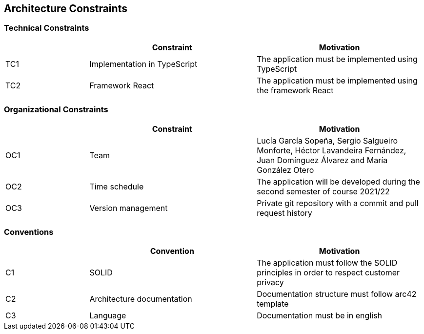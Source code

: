 [[section-architecture-constraints]]

== Architecture Constraints

=== Technical Constraints
[options="header",cols="1,2,2"]
|===
| |Constraint|Motivation
|TC1|Implementation in TypeScript|The application must be implemented using TypeScript
|TC2|Framework React|The application must be implemented using the framework React
|===


=== Organizational Constraints
[options="header",cols="1,2,2"]
|===
| |Constraint|Motivation
|OC1|Team|Lucía García Sopeña, Sergio Salgueiro Monforte, Héctor Lavandeira Fernández, Juan Domínguez Álvarez and María González Otero
|OC2|Time schedule|The application will be developed during the second semester of course 2021/22
|OC3|Version management|Private git repository with a commit and pull request history
|===


=== Conventions
[options="header",cols="1,2,2"]
|===
| |Convention|Motivation
|C1|SOLID|The application must follow the SOLID principles in order to respect customer privacy
|C2|Architecture documentation|Documentation structure must follow arc42 template
|C3|Language|Documentation must be in english
|===
 
